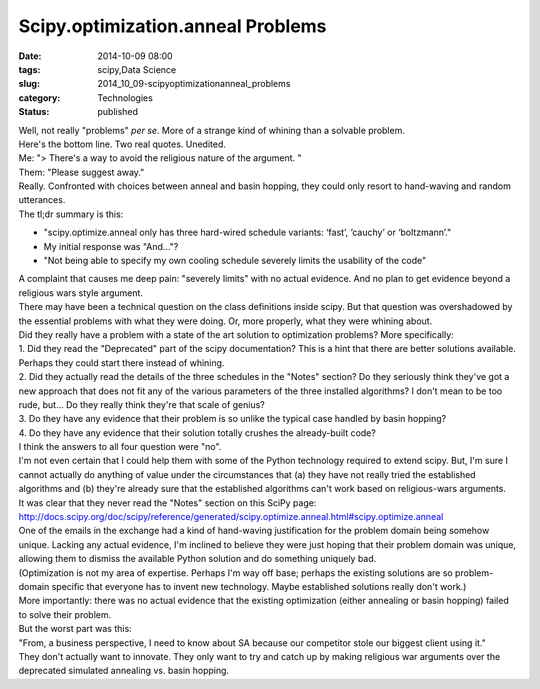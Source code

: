 Scipy.optimization.anneal Problems
==================================

:date: 2014-10-09 08:00
:tags: scipy,Data Science
:slug: 2014_10_09-scipyoptimizationanneal_problems
:category: Technologies
:status: published

| Well, not really "problems" *per se*. More of a strange kind of
  whining than a solvable problem.
| Here's the bottom line. Two real quotes. Unedited.
| Me: "> There's a way to avoid the religious nature of the argument. "
| Them: "Please suggest away."
| Really. Confronted with choices between anneal and basin hopping, they
  could only resort to hand-waving and random utterances.
| The tl;dr summary is this:

-  "scipy.optimize.anneal only has three hard-wired schedule
   variants: ‘fast’, ‘cauchy’ or ‘boltzmann’."
-  My initial response was "And..."?
-  "Not being able to specify my own cooling schedule severely limits
   the usability of the code"

| A complaint that causes me deep pain: "severely limits" with no actual
  evidence. And no plan to get evidence beyond a religious wars style
  argument.
| 
  There may have been a technical question on the class definitions
  inside scipy. But that question was overshadowed by the essential
  problems with what they were doing. Or, more properly, what they were
  whining about.
| Did they really have a problem with a state of the art solution to
  optimization problems? More specifically:
| 
  1. Did they read the "Deprecated" part of the scipy documentation?
  This is a hint that there are better solutions available. Perhaps they
  could start there instead of whining.
| 2. Did they actually read the details of the three schedules in the
  "Notes" section? Do they seriously think they've got a new approach
  that does not fit any of the various parameters of the three installed
  algorithms? I don't mean to be too rude, but... Do they really think
  they're that scale of genius?
| 3. Do they have any evidence that their problem is so unlike
  the typical case handled by basin hopping?
| 4. Do they have any evidence that their solution totally crushes
  the already-built code?
| 
  I think the answers to all four question were "no".
| 
  I'm not even certain that I could help them with some of the Python
  technology required to extend scipy. But, I'm sure I cannot actually
  do anything of value under the circumstances that (a) they have not
  really tried the established algorithms and (b) they're already sure
  that the established algorithms can't work based on religious-wars
  arguments.
| It was clear that they never read the "Notes" section on this SciPy
  page: \ http://docs.scipy.org/doc/scipy/reference/generated/scipy.optimize.anneal.html#scipy.optimize.anneal
| 
  One of the emails in the exchange had a kind of hand-waving
  justification for the problem domain being somehow unique. Lacking any
  actual evidence, I'm inclined to believe they were just hoping that
  their problem domain was unique, allowing them to dismiss the
  available Python solution and do something uniquely bad.
| 
  (Optimization is not my area of expertise. Perhaps I'm way off base;
  perhaps the existing solutions are so problem-domain specific that
  everyone has to invent new technology. Maybe established solutions
  really don't work.)
| More importantly: there was no actual evidence that the existing
  optimization (either annealing or basin hopping) failed to solve their
  problem.
| 
  But the worst part was this:
| 
  "From, a business perspective, I need to know about SA because our
  competitor stole our biggest client using it."
| 
  They don't actually want to innovate. They only want to try and catch
  up by making religious war arguments over the deprecated simulated
  annealing vs. basin hopping.





